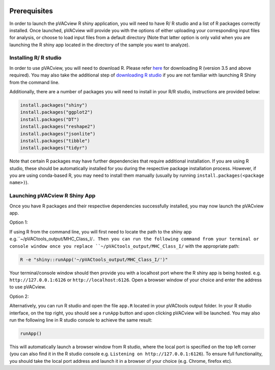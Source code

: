 .. image:: ../images/pVACview_logo_trans-bg_sm_v4b.png
    :align: right
    :alt: pVACview logo

.. _pvacview_prerequisites:

.. raw:: html

   <style> .large {font-size: 110%; font-weight: bold} </style>

Prerequisites
---------------

In order to launch the pVACview R shiny application, you will need to have R/ R studio and a list of R packages correctly installed.
Once launched, pVACview will provide you with the options of either uploading your corresponding input files for analysis,
or choose to load input files from a default directory (Note that latter option is only valid when you are launching the R shiny app located in the directory of the sample you want to analyze).

Installing R/ R studio
____________________________

In order to use pVACview, you will need to download R. Please refer `here <https://cran.rstudio.com/>`_ for downloading R (version 3.5 and above required).
You may also take the additional step of `downloading R studio <https://www.rstudio.com/products/rstudio/download/>`_ if you are not familiar with launching R Shiny from the command line.

Additionally, there are a number of packages you will need to install in your R/R studio, instructions are provided below:

.. code-block:: none

  install.packages("shiny")
  install.packages("ggplot2")
  install.packages("DT")
  install.packages("reshape2")
  install.packages("jsonlite")
  install.packages("tibble")
  install.packages("tidyr")

Note that certain R packages may have further dependencies that require additional installation. If you are using R studio, these should be automatically installed for you during the respective package
installation process. However, if you are using conda-based R, you may need to install them manually (usually by running ``install.packages(<package name>)``).

.. _launching_pvacview_label:

Launching pVACview R Shiny App
____________________________

Once you have R packages and their respective dependencies successfully installed, you may now launch the pVACview app.

.. role:: large

:large:`Option 1:`

If using R from the command line, you will first need to locate the path to the shiny app e.g.``~/pVACtools_output/MHC_Class_I/``. Then you can run the following command from your
terminal or console window once you replace ``~/pVACtools_output/MHC_Class_I/`` with the appropriate path:

.. code-block:: none

  R -e "shiny::runApp('~/pVACtools_output/MHC_Class_I/')"

Your terminal/console window should then provide you with a localhost port where the R shiny app is being hosted. e.g. ``http://127.0.0.1:6126`` or ``http://localhost:6126``. Open a browser window of
your choice and enter the address to use pVACview.

:large:`Option 2:`

Alternatively, you can run R studio and open the file ``app.R`` located in your pVACtools output folder. In your R studio interface, on the top right, you should see a ``runApp`` button and
upon clicking pVACview will be launched. You may also run the following line in R studio console to achieve the same result:

.. code-block:: none

  runApp()

This will automatically launch a browser window from R studio, where the local port is specified on the top left corner (you can also find it in the R studio console e.g. ``Listening on http://127.0.0.1:6126``).
To ensure full functionality, you should take the local port address and launch it in a browser of your choice (e.g. Chrome, firefox etc).
